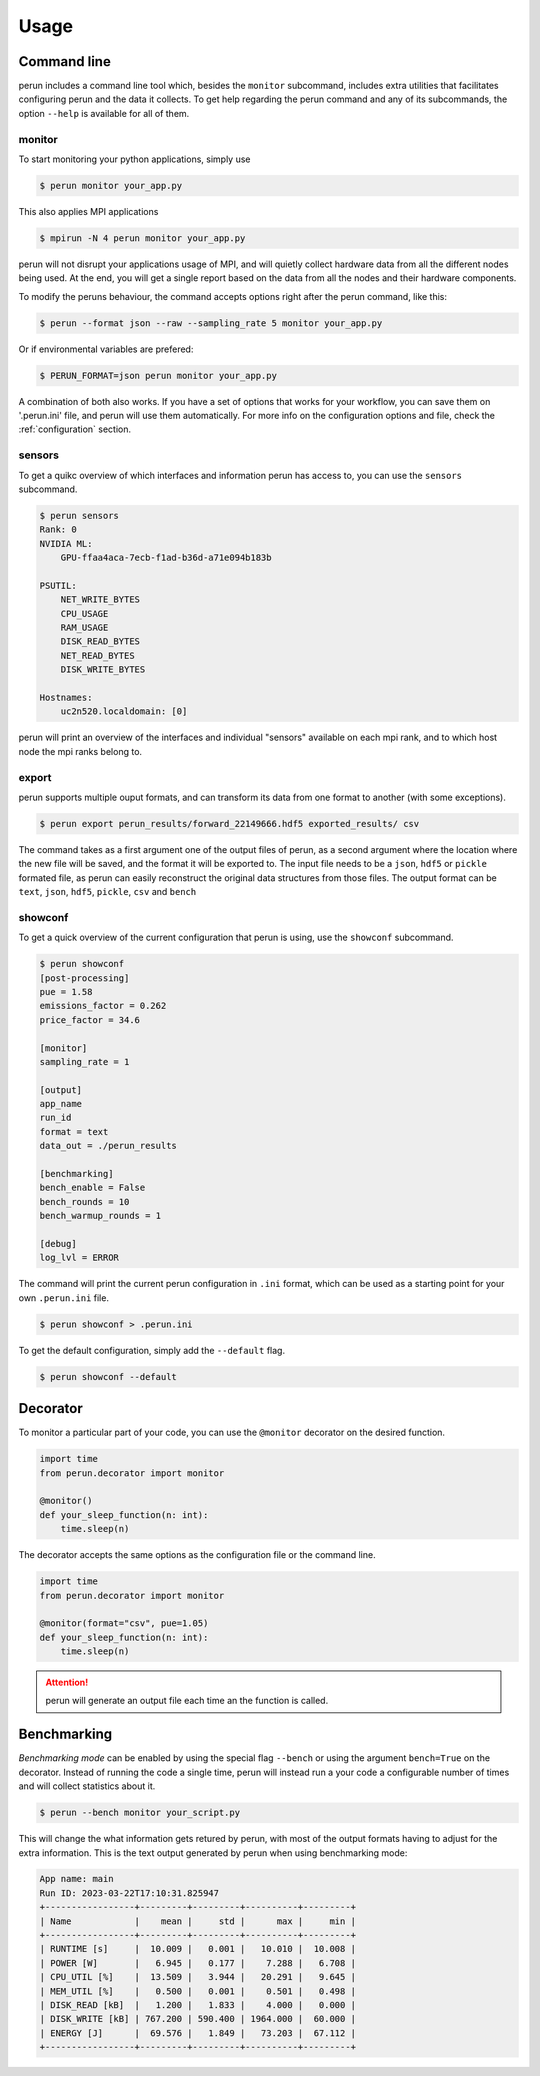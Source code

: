 .. _usage:

Usage
=====

.. _cmd-line:

Command line
------------

perun includes a command line tool which, besides the ``monitor`` subcommand, includes extra utilities that facilitates configuring perun and the data it collects. To get help regarding the perun command and any of its subcommands, the option ``--help`` is available for all of them.

monitor
~~~~~~~

To start monitoring your python applications, simply use

.. code-block:: console

    $ perun monitor your_app.py

This also applies MPI applications

.. code-block:: console

    $ mpirun -N 4 perun monitor your_app.py

perun will not disrupt your applications usage of MPI, and will quietly collect hardware data from all the different nodes being used. At the end, you will get a single report based on the data from all the nodes and their hardware components.

To modify the peruns behaviour, the command accepts options right after the perun command, like this:

.. code-block:: console

    $ perun --format json --raw --sampling_rate 5 monitor your_app.py

Or if environmental variables are prefered:

.. code-block:: console

    $ PERUN_FORMAT=json perun monitor your_app.py

A combination of both also works. If you have a set of options that works for your workflow, you can save them on '.perun.ini' file, and perun will use them automatically. For more info on the configuration options and file, check the :ref:`configuration` section.

sensors
~~~~~~~

To get a quikc overview of which interfaces and information perun has access to, you can use the ``sensors`` subcommand.

.. code-block:: console

    $ perun sensors
    Rank: 0
    NVIDIA ML:
        GPU-ffaa4aca-7ecb-f1ad-b36d-a71e094b183b

    PSUTIL:
        NET_WRITE_BYTES
        CPU_USAGE
        RAM_USAGE
        DISK_READ_BYTES
        NET_READ_BYTES
        DISK_WRITE_BYTES

    Hostnames:
        uc2n520.localdomain: [0]

perun will print an overview of the interfaces and individual "sensors" available on each mpi rank, and to which host node the mpi ranks belong to.

export
~~~~~~

perun supports multiple ouput formats, and can transform its data from one format to another (with some exceptions).

.. code-block:: console

    $ perun export perun_results/forward_22149666.hdf5 exported_results/ csv

The command takes as a first argument one of the output files of perun, as a second argument where the location where the new file will be saved, and the format it will be exported to. The input file needs to be a ``json``, ``hdf5`` or ``pickle`` formated file, as perun can easily reconstruct the original data structures from those files. The output format can be ``text``, ``json``, ``hdf5``, ``pickle``, ``csv`` and ``bench``

showconf
~~~~~~~~

To get a quick overview of the current configuration that perun is using, use the ``showconf`` subcommand.

.. code-block:: console

    $ perun showconf
    [post-processing]
    pue = 1.58
    emissions_factor = 0.262
    price_factor = 34.6

    [monitor]
    sampling_rate = 1

    [output]
    app_name
    run_id
    format = text
    data_out = ./perun_results

    [benchmarking]
    bench_enable = False
    bench_rounds = 10
    bench_warmup_rounds = 1

    [debug]
    log_lvl = ERROR


The command will print the current perun configuration in ``.ini`` format, which can be used as a starting point for your own ``.perun.ini`` file.

.. code-block:: console

    $ perun showconf > .perun.ini


To get the default configuration, simply add the ``--default`` flag.

.. code-block:: console

    $ perun showconf --default




Decorator
---------

To monitor a particular part of your code, you can use the ``@monitor`` decorator on the desired function.


.. code-block:: python

    import time
    from perun.decorator import monitor

    @monitor()
    def your_sleep_function(n: int):
        time.sleep(n)


The decorator accepts the same options as the configuration file or the command line.

.. code-block:: python

    import time
    from perun.decorator import monitor

    @monitor(format="csv", pue=1.05)
    def your_sleep_function(n: int):
        time.sleep(n)

.. attention::

    perun will generate an output file each time an the function is called.



.. _benchmarking:

Benchmarking
------------

*Benchmarking mode* can be enabled by using the special flag ``--bench`` or using the argument ``bench=True`` on the decorator. Instead of running the code a single time, perun will instead run a your code a configurable number of times and will collect statistics about it.

.. code-block:: console

    $ perun --bench monitor your_script.py

This will change the what information gets retured by perun, with most of the output formats having to adjust for the extra information. This is the text output generated by perun when using benchmarking mode:

.. code-block:: console

    App name: main
    Run ID: 2023-03-22T17:10:31.825947
    +-----------------+---------+---------+----------+---------+
    | Name            |    mean |     std |      max |     min |
    +-----------------+---------+---------+----------+---------+
    | RUNTIME [s]     |  10.009 |   0.001 |   10.010 |  10.008 |
    | POWER [W]       |   6.945 |   0.177 |    7.288 |   6.708 |
    | CPU_UTIL [%]    |  13.509 |   3.944 |   20.291 |   9.645 |
    | MEM_UTIL [%]    |   0.500 |   0.001 |    0.501 |   0.498 |
    | DISK_READ [kB]  |   1.200 |   1.833 |    4.000 |   0.000 |
    | DISK_WRITE [kB] | 767.200 | 590.400 | 1964.000 |  60.000 |
    | ENERGY [J]      |  69.576 |   1.849 |   73.203 |  67.112 |
    +-----------------+---------+---------+----------+---------+
